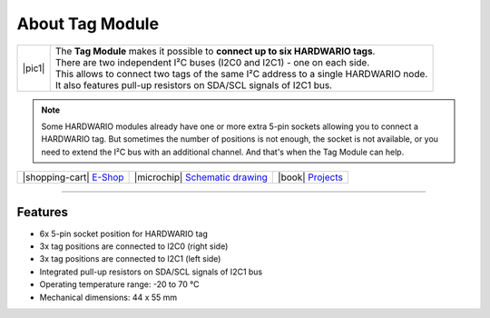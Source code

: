 ################
About Tag Module
################

.. |pic1| thumbnail:: ../_static/hardware/about-tag/tag-module.png
    :width: 300em
    :height: 300em

+------------------------+-------------------------------------------------------------------------------------------------------+
| |pic1|                 | | The **Tag Module** makes it possible to **connect up to six HARDWARIO tags**.                       |
|                        | | There are two independent I²C buses (I2C0 and I2C1) - one on each side.                             |
|                        | | This allows to connect two tags of the same I²C address to a single HARDWARIO node.                 |
|                        | | It also features pull-up resistors on SDA/SCL signals of I2C1 bus.                                  |
+------------------------+-------------------------------------------------------------------------------------------------------+

.. note::

    Some HARDWARIO modules already have one or more extra 5-pin sockets allowing you to connect a HARDWARIO tag.
    But sometimes the number of positions is not enough, the socket is not available, or you need to extend the I²C bus with an additional channel.
    And that's when the Tag Module can help.

+-----------------------------------------------------------------------+--------------------------------------------------------------------------------------------------------------+--------------------------------------------------------------------------------+
| |shopping-cart| `E-Shop <https://shop.hardwario.com/tag-module/>`_    | |microchip| `Schematic drawing <https://github.com/hardwario/bc-hardware/tree/master/out/bc-module-tag>`_    | |book| `Projects <https://www.hackster.io/hardwario/projects?part_id=74075>`_  |
+-----------------------------------------------------------------------+--------------------------------------------------------------------------------------------------------------+--------------------------------------------------------------------------------+

----------------------------------------------------------------------------------------------

********
Features
********

- 6x 5-pin socket position for HARDWARIO tag
- 3x tag positions are connected to I2C0 (right side)
- 3x tag positions are connected to I2C1 (left side)
- Integrated pull-up resistors on SDA/SCL signals of I2C1 bus
- Operating temperature range: -20 to 70 °C
- Mechanical dimensions: 44 x 55 mm

